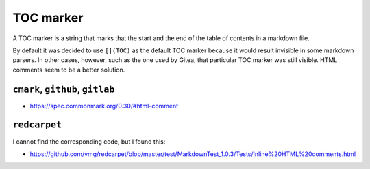 TOC marker
==========

A TOC marker is a string that marks that the start and the end of the table
of contents in a markdown file.

By default it was decided to use ``[](TOC)`` as the default TOC marker because
it would result invisible in some markdown parsers. In other cases, however, such
as the one used by Gitea, that particular TOC marker was still visible. HTML
comments seem to be a better solution.

``cmark``, ``github``, ``gitlab``
---------------------------------

- https://spec.commonmark.org/0.30/#html-comment

``redcarpet``
-------------

I cannot find the corresponding code, but I found this:

- https://github.com/vmg/redcarpet/blob/master/test/MarkdownTest_1.0.3/Tests/Inline%20HTML%20comments.html
